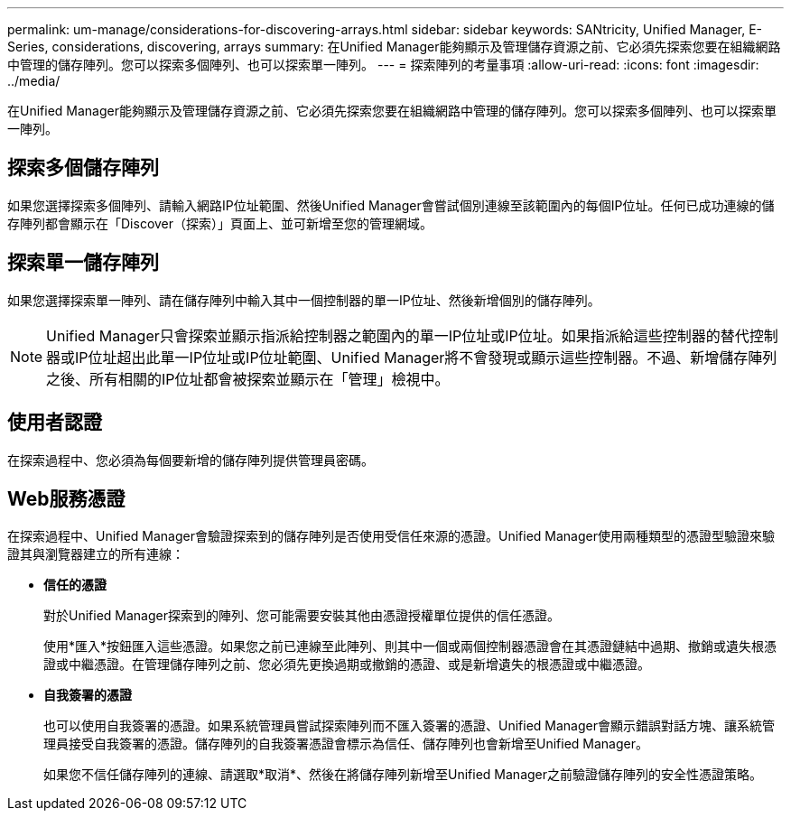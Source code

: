 ---
permalink: um-manage/considerations-for-discovering-arrays.html 
sidebar: sidebar 
keywords: SANtricity, Unified Manager, E-Series, considerations, discovering, arrays 
summary: 在Unified Manager能夠顯示及管理儲存資源之前、它必須先探索您要在組織網路中管理的儲存陣列。您可以探索多個陣列、也可以探索單一陣列。 
---
= 探索陣列的考量事項
:allow-uri-read: 
:icons: font
:imagesdir: ../media/


[role="lead"]
在Unified Manager能夠顯示及管理儲存資源之前、它必須先探索您要在組織網路中管理的儲存陣列。您可以探索多個陣列、也可以探索單一陣列。



== 探索多個儲存陣列

如果您選擇探索多個陣列、請輸入網路IP位址範圍、然後Unified Manager會嘗試個別連線至該範圍內的每個IP位址。任何已成功連線的儲存陣列都會顯示在「Discover（探索）」頁面上、並可新增至您的管理網域。



== 探索單一儲存陣列

如果您選擇探索單一陣列、請在儲存陣列中輸入其中一個控制器的單一IP位址、然後新增個別的儲存陣列。

[NOTE]
====
Unified Manager只會探索並顯示指派給控制器之範圍內的單一IP位址或IP位址。如果指派給這些控制器的替代控制器或IP位址超出此單一IP位址或IP位址範圍、Unified Manager將不會發現或顯示這些控制器。不過、新增儲存陣列之後、所有相關的IP位址都會被探索並顯示在「管理」檢視中。

====


== 使用者認證

在探索過程中、您必須為每個要新增的儲存陣列提供管理員密碼。



== Web服務憑證

在探索過程中、Unified Manager會驗證探索到的儲存陣列是否使用受信任來源的憑證。Unified Manager使用兩種類型的憑證型驗證來驗證其與瀏覽器建立的所有連線：

* *信任的憑證*
+
對於Unified Manager探索到的陣列、您可能需要安裝其他由憑證授權單位提供的信任憑證。

+
使用*匯入*按鈕匯入這些憑證。如果您之前已連線至此陣列、則其中一個或兩個控制器憑證會在其憑證鏈結中過期、撤銷或遺失根憑證或中繼憑證。在管理儲存陣列之前、您必須先更換過期或撤銷的憑證、或是新增遺失的根憑證或中繼憑證。

* *自我簽署的憑證*
+
也可以使用自我簽署的憑證。如果系統管理員嘗試探索陣列而不匯入簽署的憑證、Unified Manager會顯示錯誤對話方塊、讓系統管理員接受自我簽署的憑證。儲存陣列的自我簽署憑證會標示為信任、儲存陣列也會新增至Unified Manager。

+
如果您不信任儲存陣列的連線、請選取*取消*、然後在將儲存陣列新增至Unified Manager之前驗證儲存陣列的安全性憑證策略。


